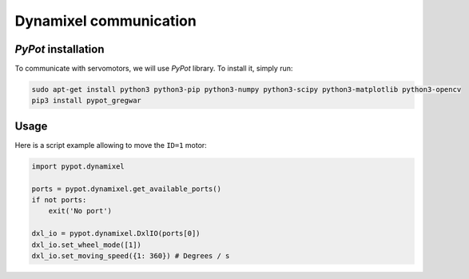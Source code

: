 .. slide:: middleSlide

Dynamixel communication
=======================

.. slide::

*PyPot* installation
---------------------

To communicate with servomotors, we will use *PyPot* library. To install it, simply run:

.. code-block::

    sudo apt-get install python3 python3-pip python3-numpy python3-scipy python3-matplotlib python3-opencv
    pip3 install pypot_gregwar

.. slide::

Usage
-----

Here is a script example allowing to move the ``ID=1`` motor:

.. code-block:: python

    import pypot.dynamixel

    ports = pypot.dynamixel.get_available_ports()
    if not ports:
        exit('No port')

    dxl_io = pypot.dynamixel.DxlIO(ports[0])
    dxl_io.set_wheel_mode([1])
    dxl_io.set_moving_speed({1: 360}) # Degrees / s
